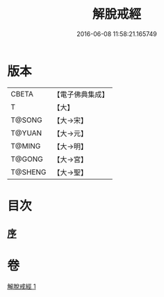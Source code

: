 #+TITLE: 解脫戒經 
#+DATE: 2016-06-08 11:58:21.165749

* 版本
 |     CBETA|【電子佛典集成】|
 |         T|【大】     |
 |    T@SONG|【大→宋】   |
 |    T@YUAN|【大→元】   |
 |    T@MING|【大→明】   |
 |    T@GONG|【大→宮】   |
 |   T@SHENG|【大→聖】   |

* 目次
** [[file:KR6k0041_001.txt::001-0659a2][序]]

* 卷
[[file:KR6k0041_001.txt][解脫戒經 1]]

